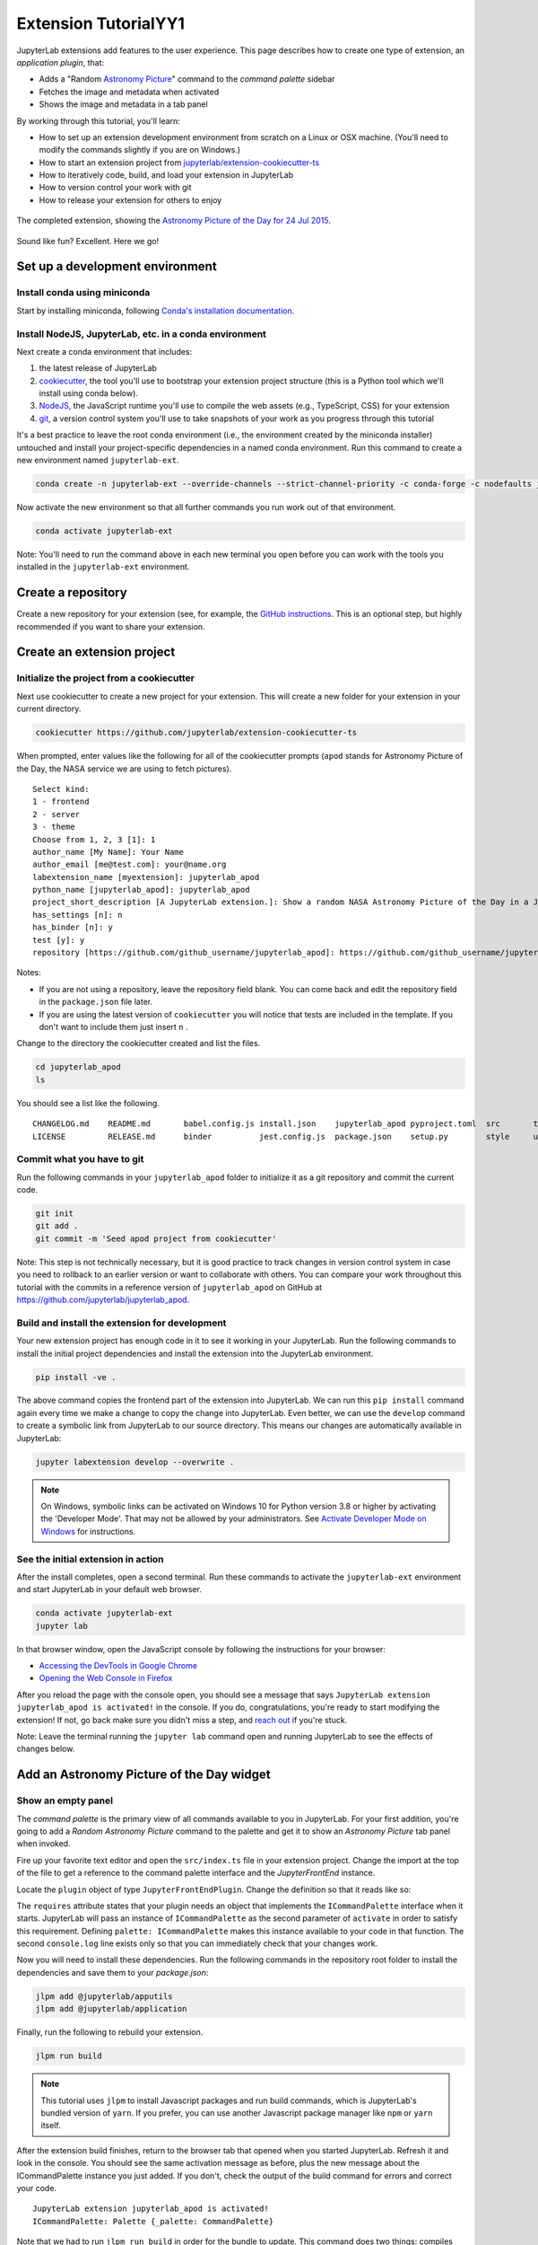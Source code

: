 .. _extension_tutorial:

Extension TutorialYY1
=====================

JupyterLab extensions add features to the user experience. This page
describes how to create one type of extension, an *application plugin*,
that:

-  Adds a "Random `Astronomy Picture <https://apod.nasa.gov/apod/astropix.html>`__" command to the
   *command palette* sidebar
-  Fetches the image and metadata when activated
-  Shows the image and metadata in a tab panel

By working through this tutorial, you'll learn:

-  How to set up an extension development environment from scratch on a
   Linux or OSX machine. (You'll need to modify the commands slightly if you are on Windows.)
-  How to start an extension project from
   `jupyterlab/extension-cookiecutter-ts <https://github.com/jupyterlab/extension-cookiecutter-ts>`__
-  How to iteratively code, build, and load your extension in JupyterLab
-  How to version control your work with git
-  How to release your extension for others to enjoy

.. figure:: images/extension_tutorial_complete.png
   :align: center
   :class: jp-screenshot
   :alt: The completed extension, showing the Astronomy Picture of the Day for 24 Jul 2015.

   The completed extension, showing the `Astronomy Picture of the Day for 24 Jul 2015 <https://apod.nasa.gov/apod/ap150724.html>`__.

Sound like fun? Excellent. Here we go!

Set up a development environment
--------------------------------

Install conda using miniconda
^^^^^^^^^^^^^^^^^^^^^^^^^^^^^

Start by installing miniconda, following
`Conda's installation documentation <https://docs.conda.io/projects/conda/en/latest/user-guide/install/index.html>`__.

.. _install-nodejs-jupyterlab-etc-in-a-conda-environment:

Install NodeJS, JupyterLab, etc. in a conda environment
^^^^^^^^^^^^^^^^^^^^^^^^^^^^^^^^^^^^^^^^^^^^^^^^^^^^^^^

Next create a conda environment that includes:

1. the latest release of JupyterLab
2. `cookiecutter <https://github.com/audreyr/cookiecutter>`__, the tool
   you'll use to bootstrap your extension project structure (this is a Python tool
   which we'll install using conda below).
3. `NodeJS <https://nodejs.org>`__, the JavaScript runtime you'll use to
   compile the web assets (e.g., TypeScript, CSS) for your extension
4. `git <https://git-scm.com>`__, a version control system you'll use to
   take snapshots of your work as you progress through this tutorial

It's a best practice to leave the root conda environment (i.e., the environment created
by the miniconda installer) untouched and install your project-specific
dependencies in a named conda environment. Run this command to create a
new environment named ``jupyterlab-ext``.

.. code:: bash

    conda create -n jupyterlab-ext --override-channels --strict-channel-priority -c conda-forge -c nodefaults jupyterlab=3 cookiecutter nodejs jupyter-packaging git

Now activate the new environment so that all further commands you run
work out of that environment.

.. code:: bash

    conda activate jupyterlab-ext

Note: You'll need to run the command above in each new terminal you open
before you can work with the tools you installed in the
``jupyterlab-ext`` environment.


Create a repository
-------------------

Create a new repository for your extension (see, for example, the
`GitHub instructions <https://docs.github.com/en/get-started/quickstart/create-a-repo>`__. This is an
optional step, but highly recommended if you want to share your
extension.

Create an extension project
---------------------------

Initialize the project from a cookiecutter
^^^^^^^^^^^^^^^^^^^^^^^^^^^^^^^^^^^^^^^^^^

Next use cookiecutter to create a new project for your extension.
This will create a new folder for your extension in your current directory.

.. code:: bash

    cookiecutter https://github.com/jupyterlab/extension-cookiecutter-ts

When prompted, enter values like the following for all of the cookiecutter
prompts (``apod`` stands for Astronomy Picture of the Day, the NASA service we
are using to fetch pictures).

::

    Select kind:
    1 - frontend
    2 - server
    3 - theme
    Choose from 1, 2, 3 [1]: 1
    author_name [My Name]: Your Name
    author_email [me@test.com]: your@name.org
    labextension_name [myextension]: jupyterlab_apod
    python_name [jupyterlab_apod]: jupyterlab_apod
    project_short_description [A JupyterLab extension.]: Show a random NASA Astronomy Picture of the Day in a JupyterLab panel
    has_settings [n]: n
    has_binder [n]: y
    test [y]: y
    repository [https://github.com/github_username/jupyterlab_apod]: https://github.com/github_username/jupyterlab_apod

Notes:

- If you are not using a repository, leave the repository field blank. You can come back and edit the repository field in the ``package.json`` file later.

- If you are using the latest version of ``cookiecutter`` you will notice that tests are included in the template. If you don't want to include them just insert ``n`` .


Change to the directory the cookiecutter created and list the files.

.. code:: bash

    cd jupyterlab_apod
    ls

You should see a list like the following.

::

    CHANGELOG.md    README.md       babel.config.js install.json    jupyterlab_apod pyproject.toml  src       tsconfig.json
    LICENSE         RELEASE.md      binder          jest.config.js  package.json    setup.py        style     ui-tests

Commit what you have to git
^^^^^^^^^^^^^^^^^^^^^^^^^^^

Run the following commands in your ``jupyterlab_apod`` folder to
initialize it as a git repository and commit the current code.

.. code:: bash

    git init
    git add .
    git commit -m 'Seed apod project from cookiecutter'

Note: This step is not technically necessary, but it is good practice to
track changes in version control system in case you need to rollback to
an earlier version or want to collaborate with others. You
can compare your work throughout this tutorial with the commits in a
reference version of ``jupyterlab_apod`` on GitHub at
https://github.com/jupyterlab/jupyterlab_apod.


Build and install the extension for development
^^^^^^^^^^^^^^^^^^^^^^^^^^^^^^^^^^^^^^^^^^^^^^^

Your new extension project has enough code in it to see it working in your
JupyterLab. Run the following commands to install the initial project
dependencies and install the extension into the JupyterLab environment.

.. code:: bash

    pip install -ve .

The above command copies the frontend part of the extension into JupyterLab.
We can run this ``pip install`` command again every time we make a change to
copy the change into JupyterLab. Even better, we can use
the ``develop`` command to create a symbolic link from JupyterLab to our
source directory. This means our changes are automatically available in
JupyterLab:

.. code:: bash

    jupyter labextension develop --overwrite .

.. note::

   On Windows, symbolic links can be activated on Windows 10 for Python version 3.8 or higher
   by activating the 'Developer Mode'. That may not be allowed by your administrators.
   See `Activate Developer Mode on Windows <https://docs.microsoft.com/en-us/windows/apps/get-started/enable-your-device-for-development>`__
   for instructions.

See the initial extension in action
^^^^^^^^^^^^^^^^^^^^^^^^^^^^^^^^^^^

After the install completes, open a second terminal. Run these commands to
activate the ``jupyterlab-ext`` environment and start JupyterLab in your
default web browser.

.. code:: bash

    conda activate jupyterlab-ext
    jupyter lab

In that browser window, open the JavaScript console
by following the instructions for your browser:

-  `Accessing the DevTools in Google
   Chrome <https://developer.chrome.com/devtools#access>`__
-  `Opening the Web Console in
   Firefox <https://developer.mozilla.org/en-US/docs/Tools/Web_Console/Opening_the_Web_Console>`__

After you reload the page with the console open, you should see a message that says
``JupyterLab extension jupyterlab_apod is activated!`` in the console.
If you do, congratulations, you're ready to start modifying the extension!
If not, go back make sure you didn't miss a step, and `reach
out <https://github.com/jupyterlab/jupyterlab/blob/3.6.x/README.md#getting-help>`__ if you're stuck.

Note: Leave the terminal running the ``jupyter lab`` command open and running
JupyterLab to see the effects of changes below.


Add an Astronomy Picture of the Day widget
------------------------------------------

Show an empty panel
^^^^^^^^^^^^^^^^^^^

The *command palette* is the primary view of all commands available to
you in JupyterLab. For your first addition, you're going to add a
*Random Astronomy Picture* command to the palette and get it to show an *Astronomy Picture*
tab panel when invoked.

Fire up your favorite text editor and open the ``src/index.ts`` file in your
extension project. Change the import at the top of the file to get a reference
to the command palette interface and the `JupyterFrontEnd` instance.

.. code-block:: typescript
    :emphasize-lines: 6

    import {
      JupyterFrontEnd,
      JupyterFrontEndPlugin
    } from '@jupyterlab/application';

    import { ICommandPalette } from '@jupyterlab/apputils';

Locate the ``plugin`` object of type ``JupyterFrontEndPlugin``. Change the
definition so that it reads like so:

.. code-block:: typescript
    :emphasize-lines: 5,7-8,10

    /**
     * Initialization data for the jupyterlab_apod extension.
     */
    const plugin: JupyterFrontEndPlugin<void> = {
      id: 'jupyterlab-apod',
      autoStart: true,
      requires: [ICommandPalette],
      activate: (app: JupyterFrontEnd, palette: ICommandPalette) => {
        console.log('JupyterLab extension jupyterlab_apod is activated!');
        console.log('ICommandPalette:', palette);
      }
    };

The ``requires`` attribute states that your plugin needs an object that
implements the ``ICommandPalette`` interface when it starts. JupyterLab
will pass an instance of ``ICommandPalette`` as the second parameter of
``activate`` in order to satisfy this requirement. Defining
``palette: ICommandPalette`` makes this instance available to your code
in that function. The second ``console.log`` line exists only so that
you can immediately check that your changes work.

Now you will need to install these dependencies. Run the following commands in the
repository root folder to install the dependencies and save them to your
`package.json`:

.. code:: bash

    jlpm add @jupyterlab/apputils
    jlpm add @jupyterlab/application

Finally, run the following to rebuild your extension.

.. code:: bash

    jlpm run build


.. note::

   This tutorial uses ``jlpm`` to install Javascript packages and
   run build commands, which is JupyterLab's bundled
   version of ``yarn``. If you prefer, you can use another Javascript
   package manager like ``npm`` or ``yarn`` itself.

After the extension build finishes, return to the browser tab that opened when
you started JupyterLab. Refresh it and look in the console. You should see the
same activation message as before, plus the new message about the
ICommandPalette instance you just added. If you don't, check the output of the
build command for errors and correct your code.

::

    JupyterLab extension jupyterlab_apod is activated!
    ICommandPalette: Palette {_palette: CommandPalette}

Note that we had to run ``jlpm run build`` in order for the bundle to
update. This command does two things: compiles the TypeScript files in `src/`
into JavaScript files in ``lib/`` (``jlpm run build``), then bundles the
JavaScript files in ``lib/`` into a JupyterLab extension in
``jupyterlab_apod/static`` (``jlpm run build:extension``). If you wish to avoid
running ``jlpm run build`` after each change, you can open a third terminal,
activate the ``jupyterlab-ext`` environment, and run the ``jlpm run watch``
command from your extension directory, which will automatically compile the
TypeScript files as they are changed and saved.

Now return to your editor. Modify the imports at the top of the file to add a
few more imports:

.. code-block:: typescript
    :emphasize-lines: 1, 3

    import { ICommandPalette, MainAreaWidget } from '@jupyterlab/apputils';

    import { Widget } from '@lumino/widgets';


Install this new dependency as well:

.. code:: bash

    jlpm add @lumino/widgets


Then modify the ``activate`` function inside the plugin object again so that
it has the following code *(the highlighted lines show the activate function, you're
only modifying the contents of that function, so make sure your braces match,
and leave the ``export default plugin`` part lower down intact)*:

.. code-block:: typescript
    :emphasize-lines: 5-41

    const plugin: JupyterFrontEndPlugin<void> = {
      id: 'jupyterlab-apod',
      autoStart: true,
      requires: [ICommandPalette],
      activate: (app: JupyterFrontEnd, palette: ICommandPalette) => {
        console.log('JupyterLab extension jupyterlab_apod is activated!');

        // Define a widget creator function,
        // then call it to make a new widget
        const newWidget = () => {
          // Create a blank content widget inside of a MainAreaWidget
          const content = new Widget();
          const widget = new MainAreaWidget({ content });
          widget.id = 'apod-jupyterlab';
          widget.title.label = 'Astronomy Picture';
          widget.title.closable = true;
          return widget;
        }
        let widget = newWidget();

        // Add an application command
        const command: string = 'apod:open';
        app.commands.addCommand(command, {
          label: 'Random Astronomy Picture',
          execute: () => {
            // Regenerate the widget if disposed
            if (widget.isDisposed) {
              widget = newWidget();
            }
            if (!widget.isAttached) {
              // Attach the widget to the main work area if it's not there
              app.shell.add(widget, 'main');
            }
            // Activate the widget
            app.shell.activateById(widget.id);
          }
        });

        // Add the command to the palette.
        palette.addItem({ command, category: 'Tutorial' });
      }
    };

    export default plugin;

The first new block of code defines (and calls) a reusable widget creator
function. That function returns a ``MainAreaWidget`` instance that has an
empty content ``Widget`` as its child. It also assigns the main area widget a
unique ID, gives it a label that will appear as its tab title, and makes the
tab closable by the user. The second block of code adds a new command with id
``apod:open`` and label *Random Astronomy Picture* to JupyterLab. When the
command executes, it checks that the widget isn't disposed, attaches the widget
to the main display area if it is not already present and then makes it the
active tab. The last new line of code uses the command id to add the command
to the command palette in a section called *Tutorial*.

Build your extension again using ``jlpm run build`` (unless you are using
``jlpm run watch`` already) and refresh the browser tab. Open the command
palette by clicking on *Commands* from the View menu or using the keyboard
shortcut ``Command/Ctrl Shift C`` and type *Astronomy* in the search box. Your
*Random Astronomy Picture* command should appear. Click it or select it with
the keyboard and press *Enter*. You should see a new, blank panel appear with
the tab title *Astronomy Picture*. Click the *x* on the tab to close it and
activate the command again. The tab should reappear. Finally, click one of the
launcher tabs so that the *Astronomy Picture* panel is still open but no
longer active. Now run the *Random Astronomy Picture* command one more time.
The single *Astronomy Picture* tab should come to the foreground.

.. figure:: images/extension_tutorial_empty.png
   :align: center
   :class: jp-screenshot
   :alt: The in-progress extension, showing a blank panel.

   The in-progress extension, showing a blank panel.

If your widget is not behaving, compare your code with the reference
project state at the `01-show-a-panel
tag <https://github.com/jupyterlab/jupyterlab_apod/tree/3.0-01-show-a-panel>`__.
Once you've got everything working properly, git commit your changes and
carry on.

.. code-block:: bash

    git add package.json src/index.ts
    git commit -m 'Show Astronomy Picture command in palette'

Show a picture in the panel
^^^^^^^^^^^^^^^^^^^^^^^^^^^

You now have an empty panel. It's time to add a picture to it. Go back to
your code editor. Add the following code in the widget creator function below
the lines that create a ``MainAreaWidget`` instance and above the line that
returns the new widget.

.. code-block:: typescript

        // Add an image element to the content
        let img = document.createElement('img');
        content.node.appendChild(img);

        // Get a random date string in YYYY-MM-DD format
        function randomDate() {
          const start = new Date(2010, 1, 1);
          const end = new Date();
          const randomDate = new Date(start.getTime() + Math.random()*(end.getTime() - start.getTime()));
          return randomDate.toISOString().slice(0, 10);
        }

        // Fetch info about a random picture
        const response = await fetch(`https://api.nasa.gov/planetary/apod?api_key=DEMO_KEY&date=${randomDate()}`);
        const data = await response.json() as APODResponse;

        if (data.media_type === 'image') {
          // Populate the image
          img.src = data.url;
          img.title = data.title;
        } else {
          console.log('Random APOD was not a picture.');
        }

The first two lines create a new HTML ``<img>`` element and add it to
the widget DOM node. The next lines define a function get a random date in the form ``YYYY-MM-DD`` format, and then the function is used to make a request using the HTML
`fetch <https://developer.mozilla.org/en-US/docs/Web/API/Fetch_API/Using_Fetch>`__
API that returns information about the Astronomy Picture of the Day for that date. Finally, we set the
image source and title attributes based on the response.

Now define the ``APODResponse`` type that was introduced in the code above. Put
this definition just under the imports at the top of the file.

.. code-block:: typescript

        interface APODResponse {
          copyright: string;
          date: string;
          explanation: string;
          media_type: 'video' | 'image';
          title: string;
          url: string;
        };

Then we need to add ``async`` and ``await`` to a few places in our code since
we're using ``await`` in our widget creator function.

First, update the ``activate`` method to be ``async``:

.. code-block:: typescript

        activate: async (app: JupyterFrontEnd, palette: ICommandPalette) => {

Next, update the ``newWidget`` function to be ``async``:

.. code-block:: typescript

        const newWidget = async () => {

Finally, add ``await`` to both of the ``newWidget`` function calls, and
``async`` to the execute function:

.. code-block:: typescript
      :emphasize-lines: 1,7,10

        let widget = await newWidget();

        // Add an application command
        const command: string = 'apod:open';
        app.commands.addCommand(command, {
          label: 'Random Astronomy Picture',
          execute: async () => {
            // Regenerate the widget if disposed
            if (widget.isDisposed) {
              widget = await newWidget();
            }
            if (!widget.isAttached) {
              // Attach the widget to the main work area if it's not there
              app.shell.add(widget, 'main');
            }
            // Activate the widget
            app.shell.activateById(widget.id);
          }
        });

.. note::

    If you are new to JavaScript / TypeScript and want to learn more about ``async``, ``await``,
    and ``Promises``, you can check out the following `tutorial on MDN <https://developer.mozilla.org/en-US/docs/Learn/JavaScript/Asynchronous/Promises>`_

    Be sure to also refer to the other resources in the
    `See Also <https://developer.mozilla.org/en-US/docs/Learn/JavaScript/Asynchronous/Promises#see_also>`_
    section for more materials.

Rebuild your extension if necessary (``jlpm run build``), refresh your browser
tab, and run the *Random Astronomy Picture* command again. You should now see a
picture in the panel when it opens (if that random date had a picture and not a
video).

.. figure:: images/extension_tutorial_single.png
   :align: center
   :class: jp-screenshot

   The in-progress extension, showing the `Astronomy Picture of the Day for 19 Jan 2014 <https://apod.nasa.gov/apod/ap140119.html>`__.

Note that the image is not centered in the panel nor does the panel
scroll if the image is larger than the panel area. Also note that the
image does not update no matter how many times you close and reopen the
panel. You'll address both of these problems in the upcoming sections.

If you don't see a image at all, compare your code with the
`02-show-an-image
tag <https://github.com/jupyterlab/jupyterlab_apod/tree/3.0-02-show-an-image>`__
in the reference project. When it's working, make another git commit.

.. code:: bash

    git add src/index.ts
    git commit -m 'Show a picture in the panel'

Improve the widget behavior
---------------------------

Center the image, add attribution, and error messaging
^^^^^^^^^^^^^^^^^^^^^^^^^^^^^^^^^^^^^^^^^^^^^^^^^^^^^^

Open ``style/base.css`` in our extension project directory for editing.
Add the following lines to it.

.. code-block:: css

    .my-apodWidget {
      display: flex;
      flex-direction: column;
      align-items: center;
      overflow: auto;
    }

This CSS stacks content vertically within the widget panel and lets the panel
scroll when the content overflows. This CSS file is included on the page
automatically by JupyterLab because the ``package.json`` file has a ``style``
field pointing to it. In general, you should import all of your styles into a
single CSS file, such as this ``index.css`` file, and put the path to that CSS
file in the ``package.json`` file ``style`` field.

Return to the ``index.ts`` file. Modify the ``activate`` function to apply the
CSS classes, the copyright information, and error handling for the API response.
The beginning of the function should read like the following:

.. code-block:: typescript
      :emphasize-lines: 9,19-20,30-53

      activate: async (app: JupyterFrontEnd, palette: ICommandPalette) => {
        console.log('JupyterLab extension jupyterlab_apod is activated!');

        // Define a widget creator function,
        // then call it to make a new widget
        const newWidget = async () => {
          // Create a blank content widget inside of a MainAreaWidget
          const content = new Widget();
          content.addClass('my-apodWidget');
          const widget = new MainAreaWidget({ content });
          widget.id = 'apod-jupyterlab';
          widget.title.label = 'Astronomy Picture';
          widget.title.closable = true;

          // Add an image element to the content
          let img = document.createElement('img');
          content.node.appendChild(img);

          let summary = document.createElement('p');
          content.node.appendChild(summary);

          // Get a random date string in YYYY-MM-DD format
          function randomDate() {
            const start = new Date(2010, 1, 1);
            const end = new Date();
            const randomDate = new Date(start.getTime() + Math.random()*(end.getTime() - start.getTime()));
            return randomDate.toISOString().slice(0, 10);
          }

          // Fetch info about a random picture
          const response = await fetch(`https://api.nasa.gov/planetary/apod?api_key=DEMO_KEY&date=${randomDate()}`);
          if (!response.ok) {
            const data = await response.json();
            if (data.error) {
              summary.innerText = data.error.message;
            } else {
              summary.innerText = response.statusText;
            }
          } else {
            const data = await response.json() as APODResponse;

            if (data.media_type === 'image') {
              // Populate the image
              img.src = data.url;
              img.title = data.title;
              summary.innerText = data.title;
              if (data.copyright) {
                summary.innerText += ` (Copyright ${data.copyright})`;
              }
            } else {
              summary.innerText = 'Random APOD fetched was not an image.';
            }
          }

          return widget;
        }
        // Keep all the remaining lines below the newWidget function
        // definition the same as before from here down ...

.. note::

   If your image panel keeps showing an error message, you may need to update
   your NASA API Key (too many image requests can max out your limit)

Build your extension if necessary (``jlpm run build``) and refresh your
JupyterLab browser tab. Invoke the *Random Astronomy Picture* command and
confirm the image is centered with the copyright information below it. Resize
the browser window or the panel so that the image is larger than the
available area. Make sure you can scroll the panel over the entire area
of the image.

If anything is not working correctly, compare your code with the reference project
`03-style-and-attribute
tag <https://github.com/jupyterlab/jupyterlab_apod/tree/3.0-03-style-and-attribute>`__.
When everything is working as expected, make another commit.

.. code:: bash

    git add style/index.css src/index.ts
    git commit -m 'Add styling, attribution, error handling'

Show a new image on demand
^^^^^^^^^^^^^^^^^^^^^^^^^^

The ``activate`` function has grown quite long, and there's still more
functionality to add. Let's refactor the code into two separate
parts:

1. An ``APODWidget`` that encapsulates the Astronomy Picture panel elements,
   configuration, and soon-to-be-added update behavior
2. An ``activate`` function that adds the widget instance to the UI and
   decide when the picture should refresh

Start by refactoring the widget code into the new ``APODWidget`` class.

Add the class just below the definition of ``APODResponse`` in the ``index.ts``
file.

.. code-block:: typescript

    class APODWidget extends Widget {
      /**
      * Construct a new APOD widget.
      */
      constructor() {
        super();

        this.addClass('my-apodWidget');

        // Add an image element to the panel
        this.img = document.createElement('img');
        this.node.appendChild(this.img);

        // Add a summary element to the panel
        this.summary = document.createElement('p');
        this.node.appendChild(this.summary);
      }

      /**
      * The image element associated with the widget.
      */
      readonly img: HTMLImageElement;

      /**
      * The summary text element associated with the widget.
      */
      readonly summary: HTMLParagraphElement;

      /**
      * Handle update requests for the widget.
      */
      async updateAPODImage(): Promise<void> {

        const response = await fetch(`https://api.nasa.gov/planetary/apod?api_key=DEMO_KEY&date=${this.randomDate()}`);

        if (!response.ok) {
          const data = await response.json();
          if (data.error) {
            this.summary.innerText = data.error.message;
          } else {
            this.summary.innerText = response.statusText;
          }
          return;
        }

        const data = await response.json() as APODResponse;

        if (data.media_type === 'image') {
          // Populate the image
          this.img.src = data.url;
          this.img.title = data.title;
          this.summary.innerText = data.title;
          if (data.copyright) {
            this.summary.innerText += ` (Copyright ${data.copyright})`;
          }
        } else {
          this.summary.innerText = 'Random APOD fetched was not an image.';
        }
      }

      /**
      * Get a random date string in YYYY-MM-DD format.
      */
      randomDate(): string {
        const start = new Date(2010, 1, 1);
        const end = new Date();
        const randomDate = new Date(start.getTime() + Math.random()*(end.getTime() - start.getTime()));
        return randomDate.toISOString().slice(0, 10);
      }
    }

You've written all of the code before. All you've done is restructure it
to use instance variables and move the image request to its own
function.

Next move the remaining logic in ``activate`` to a new, top-level
function just below the ``APODWidget`` class definition. Modify the code
to create a widget when one does not exist in the main JupyterLab area
or to refresh the image in the existing widget when the command runs again.
The code for the ``activate`` function should read as follows after
these changes:

.. code-block:: typescript

    /**
    * Activate the APOD widget extension.
    */
    function activate(app: JupyterFrontEnd, palette: ICommandPalette) {
      console.log('JupyterLab extension jupyterlab_apod is activated!');

      // Define a widget creator function
      const newWidget = () => {
        const content = new APODWidget();
        const widget = new MainAreaWidget({content});
        widget.id = 'apod-jupyterlab';
        widget.title.label = 'Astronomy Picture';
        widget.title.closable = true;
        return widget;
      }

      // Create a single widget
      let widget = newWidget();

      // Add an application command
      const command: string = 'apod:open';
      app.commands.addCommand(command, {
        label: 'Random Astronomy Picture',
        execute: () => {
          // Regenerate the widget if disposed
          if (!widget.isDisposed) {
            widget = newWidget();
          }
          if (!widget.isAttached) {
            // Attach the widget to the main work area if it's not there
            app.shell.add(widget, 'main');
          }
          // Refresh the picture in the widget
          widget.content.updateAPODImage();
          // Activate the widget
          app.shell.activateById(widget.id);
        }
      });

      // Add the command to the palette.
      palette.addItem({ command, category: 'Tutorial' });
    }

Remove the ``activate`` function definition from the
``JupyterFrontEndPlugin`` object and refer instead to the top-level function
like this:

.. code-block:: typescript

    const plugin: JupyterFrontEndPlugin<void> = {
      id: 'jupyterlab_apod',
      autoStart: true,
      requires: [ICommandPalette],
      activate: activate
    };

Make sure you retain the ``export default plugin;`` line in the file.
Now build the extension again and refresh the JupyterLab browser tab.
Run the *Random Astronomy Picture* command more than once without closing the
panel. The picture should update each time you execute the command. Close
the panel, run the command, and it should both reappear and show a new
image.

If anything is not working correctly, compare your code with the
`04-refactor-and-refresh
tag <https://github.com/jupyterlab/jupyterlab_apod/tree/3.0-04-refactor-and-refresh>`__
to debug. Once it is working properly, commit it.

.. code:: bash

    git add package.json src/index.ts
    git commit -m 'Refactor, refresh image'

Restore panel state when the browser refreshes
^^^^^^^^^^^^^^^^^^^^^^^^^^^^^^^^^^^^^^^^^^^^^^

You may notice that every time you refresh your browser tab, the Astronomy Picture
panel disappears, even if it was open before you refreshed. Other open
panels, like notebooks, terminals, and text editors, all reappear and
return to where you left them in the panel layout. You can make your
extension behave this way too.

Update the imports at the top of your ``index.ts`` file so that the
entire list of import statements looks like the following:

.. code-block:: typescript
    :emphasize-lines: 2,10

    import {
      ILayoutRestorer,
      JupyterFrontEnd,
      JupyterFrontEndPlugin
    } from '@jupyterlab/application';

    import {
      ICommandPalette,
      MainAreaWidget,
      WidgetTracker
    } from '@jupyterlab/apputils';

    import { Widget } from '@lumino/widgets';

Then add the ``ILayoutRestorer`` interface to the ``JupyterFrontEndPlugin``
definition. This addition passes the global ``LayoutRestorer`` as the
third parameter of the ``activate`` function.

.. code-block:: typescript
    :emphasize-lines: 4

    const plugin: JupyterFrontEndPlugin<void> = {
      id: 'jupyterlab-apod',
      autoStart: true,
      requires: [ICommandPalette],
      optional: [ILayoutRestorer],
      activate: activate
    };

Here ``ILayoutRestorer`` is specified as an ``optional`` token, as the corresponding service might
not be available in a customized JupyterLab distribution that does not provide layout restoration
functionalities. Having it ``optional`` makes it a nice-to-have, and lets your extension be loaded
in more applications.

.. note::

    You can learn more about ``requires`` and ``optional`` in the :ref:`tokens` section
    of the Extension Developer Guide.

Finally, rewrite the ``activate`` function so that it:

1. Declares a widget variable, but does not create an instance
   immediately.
2. Constructs a ``WidgetTracker`` and tells the ``ILayoutRestorer``
   to use it to save/restore panel state.
3. Creates, tracks, shows, and refreshes the widget panel appropriately.

.. code-block:: typescript

    function activate(app: JupyterFrontEnd, palette: ICommandPalette, restorer: ILayoutRestorer | null) {
      console.log('JupyterLab extension jupyterlab_apod is activated!');

      // Declare a widget variable
      let widget: MainAreaWidget<APODWidget>;

      // Add an application command
      const command: string = 'apod:open';
      app.commands.addCommand(command, {
        label: 'Random Astronomy Picture',
        execute: () => {
          if (!widget || widget.isDisposed) {
            const content = new APODWidget();
            widget = new MainAreaWidget({content});
            widget.id = 'apod-jupyterlab';
            widget.title.label = 'Astronomy Picture';
            widget.title.closable = true;
          }
          if (!tracker.has(widget)) {
            // Track the state of the widget for later restoration
            tracker.add(widget);
          }
          if (!widget.isAttached) {
            // Attach the widget to the main work area if it's not there
            app.shell.add(widget, 'main');
          }
          widget.content.updateAPODImage();

          // Activate the widget
          app.shell.activateById(widget.id);
        }
      });

      // Add the command to the palette.
      palette.addItem({ command, category: 'Tutorial' });

      // Track and restore the widget state
      let tracker = new WidgetTracker<MainAreaWidget<APODWidget>>({
        namespace: 'apod'
      });
      if (restorer) {
        restorer.restore(tracker, {
          command,
          name: () => 'apod'
        });
      }
    }

Rebuild your extension one last time and refresh your browser tab.
Execute the *Random Astronomy Picture* command and validate that the panel
appears with an image in it. Refresh the browser tab again. You should
see an Astronomy Picture panel reappear immediately without running the command. Close
the panel and refresh the browser tab. You should then not see an Astronomy Picture tab
after the refresh.

.. figure:: images/extension_tutorial_complete.png
   :align: center
   :class: jp-screenshot
   :alt: The completed extension, showing the Astronomy Picture of the Day for 24 Jul 2015.

   The completed extension, showing the `Astronomy Picture of the Day for 24 Jul 2015 <https://apod.nasa.gov/apod/ap150724.html>`__.

Refer to the `05-restore-panel-state
tag <https://github.com/jupyterlab/jupyterlab_apod/tree/3.0-05-restore-panel-state>`__
if your extension is not working correctly. Make a commit when the state of your
extension persists properly.

.. code:: bash

    git add src/index.ts
    git commit -m 'Restore panel state'

Congratulations! You've implemented all of the behaviors laid out at the start
of this tutorial.

.. _packaging your extension:

Packaging your extension
------------------------

JupyterLab extensions for JupyterLab 3.0 can be distributed as Python
packages. The cookiecutter template we used contains all of the Python
packaging instructions in the ``pyproject.toml`` file to wrap your extension in a
Python package. Before generating a package, we first need to install ``build``.

.. code:: bash

    pip install build

To create a Python source package (``.tar.gz``) in the ``dist/`` directory, do:

.. code:: bash

    python -m build -s

To create a Python wheel package (``.whl``) in the ``dist/`` directory, do:

.. code:: bash

    python -m build

Both of these commands will build the JavaScript into a bundle in the
``jupyterlab_apod/labextension/static`` directory, which is then distributed with the
Python package. This bundle will include any necessary JavaScript dependencies
as well. You may want to check in the ``jupyterlab_apod/labextension/static`` directory to
retain a record of what JavaScript is distributed in your package, or you may
want to keep this "build artifact" out of your source repository history.

You can now try installing your extension as a user would. Open a new terminal
and run the following commands to create a new environment and install your
extension.

.. code:: bash

    conda create -n jupyterlab-apod jupyterlab
    conda activate jupyterlab-apod
    pip install jupyterlab_apod/dist/jupyterlab_apod-0.1.0-py3-none-any.whl
    jupyter lab

You should see a fresh JupyterLab browser tab appear. When it does,
execute the *Random Astronomy Picture* command to check that your extension
works.


.. _extension_tutorial_publish:

Publishing your extension
-------------------------

You can publish your Python package to the `PyPI <https://pypi.org>`_ or
`conda-forge <https://conda-forge.org>`_ repositories so users can easily
install the extension using ``pip`` or ``conda``.

You may want to also publish your extension as a JavaScript package to the
`npm <https://www.npmjs.com>`_ package repository for several reasons:

1. Distributing an extension as an npm package allows users to compile the
   extension into JupyterLab explicitly (similar to how was done in JupyterLab
   versions 1 and 2), which leads to a more optimal JupyterLab package.

2. As we saw above, JupyterLab enables extensions to use services provided by
   other extensions. For example, our extension above uses the ``ICommandPalette``
   and ``ILayoutRestorer`` services provided by core extensions in
   JupyterLab. We were able to tell JupyterLab we required these services by
   importing their tokens from the ``@jupyterlab/apputils`` and
   ``@jupyterlab/application`` npm packages and listing them in our plugin
   definition. If you want to provide a service to the JupyterLab system
   for other extensions to use, you will need to publish your JavaScript
   package to npm so other extensions can depend on it and import and require
   your token.


Automated Releases
^^^^^^^^^^^^^^^^^^

If you used the cookiecutter to bootstrap your extension, the repository should already
be compatible with the `Jupyter Releaser <https://github.com/jupyter-server/jupyter_releaser>`_.

The Jupyter Releaser provides a set of GitHub Actions Workflows to:

- Generate a new entry in the Changelog
- Draft a new release
- Publish the release to ``PyPI`` and ``npm``

For more information on how to run the release workflows,
check out the documentation: https://github.com/jupyter-server/jupyter_releaser

Learn more
----------

You've completed the tutorial. Nicely done! If you want to keep
learning, here are some suggestions about what to try next:

-  Add the image description that comes in the API response to the panel.
-  Assign a default hotkey to the *Random Astronomy Picture* command.
-  Make the image a link to the picture on the NASA website (URLs are of the form ``https://apod.nasa.gov/apod/apYYMMDD.html``).
-  Make the image title and description update after the image loads so that the picture and description are always synced.
-  Give users the ability to pin pictures in separate, permanent panels.
-  Add a setting for the user to put in their `API key <https://api.nasa.gov/#authentication>`__ so they can make many more requests per hour than the demo key allows.
-  Push your extension git repository to GitHub.
-  Learn how to write :ref:`other kinds of extensions <developer_extensions>`.
